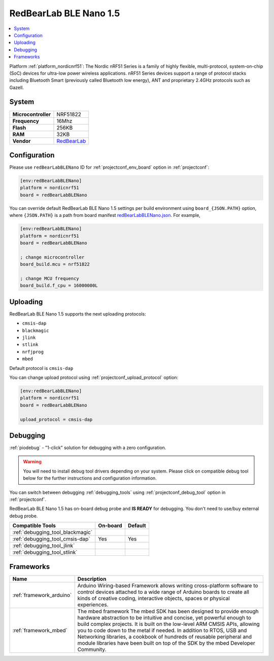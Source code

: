 ..  Copyright (c) 2014-present PlatformIO <contact@platformio.org>
    Licensed under the Apache License, Version 2.0 (the "License");
    you may not use this file except in compliance with the License.
    You may obtain a copy of the License at
       http://www.apache.org/licenses/LICENSE-2.0
    Unless required by applicable law or agreed to in writing, software
    distributed under the License is distributed on an "AS IS" BASIS,
    WITHOUT WARRANTIES OR CONDITIONS OF ANY KIND, either express or implied.
    See the License for the specific language governing permissions and
    limitations under the License.

.. _board_nordicnrf51_redBearLabBLENano:

RedBearLab BLE Nano 1.5
=======================

.. contents::
    :local:

Platform :ref:`platform_nordicnrf51`: The Nordic nRF51 Series is a family of highly flexible, multi-protocol, system-on-chip (SoC) devices for ultra-low power wireless applications. nRF51 Series devices support a range of protocol stacks including Bluetooth Smart (previously called Bluetooth low energy), ANT and proprietary 2.4GHz protocols such as Gazell.

System
------

.. list-table::

  * - **Microcontroller**
    - NRF51822
  * - **Frequency**
    - 16Mhz
  * - **Flash**
    - 256KB
  * - **RAM**
    - 32KB
  * - **Vendor**
    - `RedBearLab <https://developer.mbed.org/platforms/RedBearLab-BLE-Nano/?utm_source=platformio&utm_medium=docs>`__


Configuration
-------------

Please use ``redBearLabBLENano`` ID for :ref:`projectconf_env_board` option in :ref:`projectconf`:

.. code-block:: ini

  [env:redBearLabBLENano]
  platform = nordicnrf51
  board = redBearLabBLENano

You can override default RedBearLab BLE Nano 1.5 settings per build environment using
``board_{JSON.PATH}`` option, where ``{JSON.PATH}`` is a path from
board manifest `redBearLabBLENano.json <https://github.com/platformio/platform-nordicnrf51/blob/master/boards/redBearLabBLENano.json>`_. For example,

.. code-block:: ini

  [env:redBearLabBLENano]
  platform = nordicnrf51
  board = redBearLabBLENano

  ; change microcontroller
  board_build.mcu = nrf51822

  ; change MCU frequency
  board_build.f_cpu = 16000000L


Uploading
---------
RedBearLab BLE Nano 1.5 supports the next uploading protocols:

* ``cmsis-dap``
* ``blackmagic``
* ``jlink``
* ``stlink``
* ``nrfjprog``
* ``mbed``

Default protocol is ``cmsis-dap``

You can change upload protocol using :ref:`projectconf_upload_protocol` option:

.. code-block:: ini

  [env:redBearLabBLENano]
  platform = nordicnrf51
  board = redBearLabBLENano

  upload_protocol = cmsis-dap

Debugging
---------

:ref:`piodebug` - "1-click" solution for debugging with a zero configuration.

.. warning::
    You will need to install debug tool drivers depending on your system.
    Please click on compatible debug tool below for the further
    instructions and configuration information.

You can switch between debugging :ref:`debugging_tools` using
:ref:`projectconf_debug_tool` option in :ref:`projectconf`.

RedBearLab BLE Nano 1.5 has on-board debug probe and **IS READY** for debugging. You don't need to use/buy external debug probe.

.. list-table::
  :header-rows:  1

  * - Compatible Tools
    - On-board
    - Default
  * - :ref:`debugging_tool_blackmagic`
    - 
    - 
  * - :ref:`debugging_tool_cmsis-dap`
    - Yes
    - Yes
  * - :ref:`debugging_tool_jlink`
    - 
    - 
  * - :ref:`debugging_tool_stlink`
    - 
    - 

Frameworks
----------
.. list-table::
    :header-rows:  1

    * - Name
      - Description

    * - :ref:`framework_arduino`
      - Arduino Wiring-based Framework allows writing cross-platform software to control devices attached to a wide range of Arduino boards to create all kinds of creative coding, interactive objects, spaces or physical experiences.

    * - :ref:`framework_mbed`
      - The mbed framework The mbed SDK has been designed to provide enough hardware abstraction to be intuitive and concise, yet powerful enough to build complex projects. It is built on the low-level ARM CMSIS APIs, allowing you to code down to the metal if needed. In addition to RTOS, USB and Networking libraries, a cookbook of hundreds of reusable peripheral and module libraries have been built on top of the SDK by the mbed Developer Community.
